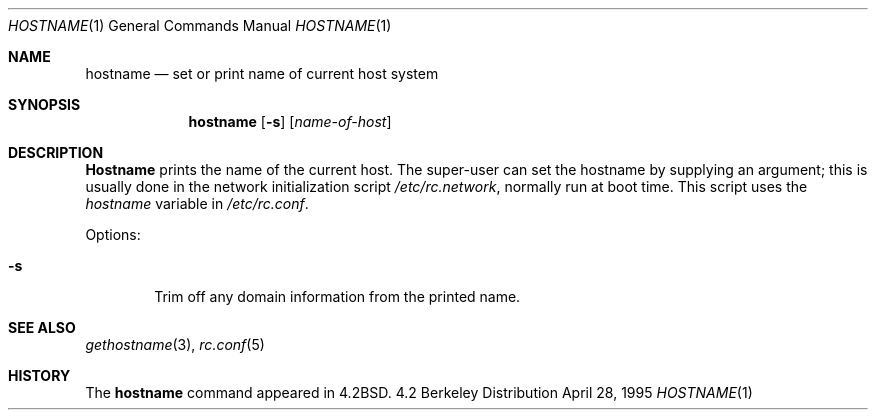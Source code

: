 .\" Copyright (c) 1983, 1988, 1990, 1993
.\"	The Regents of the University of California.  All rights reserved.
.\"
.\" Redistribution and use in source and binary forms, with or without
.\" modification, are permitted provided that the following conditions
.\" are met:
.\" 1. Redistributions of source code must retain the above copyright
.\"    notice, this list of conditions and the following disclaimer.
.\" 2. Redistributions in binary form must reproduce the above copyright
.\"    notice, this list of conditions and the following disclaimer in the
.\"    documentation and/or other materials provided with the distribution.
.\" 3. All advertising materials mentioning features or use of this software
.\"    must display the following acknowledgement:
.\"	This product includes software developed by the University of
.\"	California, Berkeley and its contributors.
.\" 4. Neither the name of the University nor the names of its contributors
.\"    may be used to endorse or promote products derived from this software
.\"    without specific prior written permission.
.\"
.\" THIS SOFTWARE IS PROVIDED BY THE REGENTS AND CONTRIBUTORS ``AS IS'' AND
.\" ANY EXPRESS OR IMPLIED WARRANTIES, INCLUDING, BUT NOT LIMITED TO, THE
.\" IMPLIED WARRANTIES OF MERCHANTABILITY AND FITNESS FOR A PARTICULAR PURPOSE
.\" ARE DISCLAIMED.  IN NO EVENT SHALL THE REGENTS OR CONTRIBUTORS BE LIABLE
.\" FOR ANY DIRECT, INDIRECT, INCIDENTAL, SPECIAL, EXEMPLARY, OR CONSEQUENTIAL
.\" DAMAGES (INCLUDING, BUT NOT LIMITED TO, PROCUREMENT OF SUBSTITUTE GOODS
.\" OR SERVICES; LOSS OF USE, DATA, OR PROFITS; OR BUSINESS INTERRUPTION)
.\" HOWEVER CAUSED AND ON ANY THEORY OF LIABILITY, WHETHER IN CONTRACT, STRICT
.\" LIABILITY, OR TORT (INCLUDING NEGLIGENCE OR OTHERWISE) ARISING IN ANY WAY
.\" OUT OF THE USE OF THIS SOFTWARE, EVEN IF ADVISED OF THE POSSIBILITY OF
.\" SUCH DAMAGE.
.\"
.\"	@(#)hostname.1	8.2 (Berkeley) 4/28/95
.\" $FreeBSD$
.\"
.Dd April 28, 1995
.Dt HOSTNAME 1
.Os BSD 4.2
.Sh NAME
.Nm hostname
.Nd set or print name of current host system
.Sh SYNOPSIS
.Nm
.Op Fl s
.Op Ar name-of-host
.Sh DESCRIPTION
.Nm Hostname
prints the name of the current host.  The super-user can
set the hostname by supplying an argument; this is usually done in the
network initialization script
.Pa /etc/rc.network ,
normally run at boot
time.
This script uses the
.Va hostname
variable in
.Pa /etc/rc.conf .
.Pp
Options:
.Bl -tag -width flag
.It Fl s
Trim off any domain information from the printed
name.
.El
.Sh SEE ALSO
.Xr gethostname 3 , 
.Xr rc.conf 5
.Sh HISTORY
The
.Nm
command appeared in
.Bx 4.2 .
